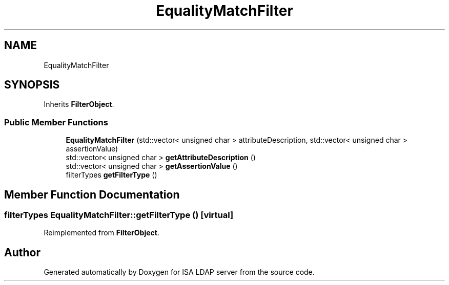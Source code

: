 .TH "EqualityMatchFilter" 3 "ISA LDAP server" \" -*- nroff -*-
.ad l
.nh
.SH NAME
EqualityMatchFilter
.SH SYNOPSIS
.br
.PP
.PP
Inherits \fBFilterObject\fP\&.
.SS "Public Member Functions"

.in +1c
.ti -1c
.RI "\fBEqualityMatchFilter\fP (std::vector< unsigned char > attributeDescription, std::vector< unsigned char > assertionValue)"
.br
.ti -1c
.RI "std::vector< unsigned char > \fBgetAttributeDescription\fP ()"
.br
.ti -1c
.RI "std::vector< unsigned char > \fBgetAssertionValue\fP ()"
.br
.ti -1c
.RI "filterTypes \fBgetFilterType\fP ()"
.br
.in -1c
.SH "Member Function Documentation"
.PP 
.SS "filterTypes EqualityMatchFilter::getFilterType ()\fC [virtual]\fP"

.PP
Reimplemented from \fBFilterObject\fP\&.

.SH "Author"
.PP 
Generated automatically by Doxygen for ISA LDAP server from the source code\&.
